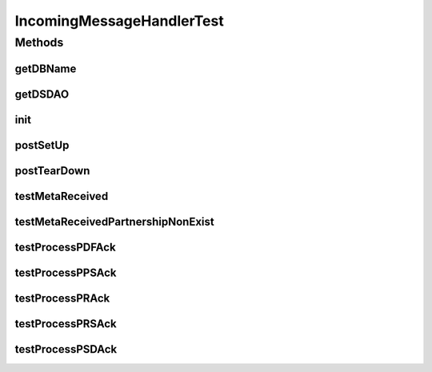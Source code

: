.. java:import:: hk.hku.cecid.piazza.commons.test PluginTest

.. java:import:: hk.hku.cecid.piazza.commons.test.utils ResSetter

.. java:import:: hk.hku.cecid.edi.sfrm.handler IncomingMessageHandler

.. java:import:: hk.hku.cecid.edi.sfrm.pkg SFRMAcknowledgementParser

.. java:import:: hk.hku.cecid.edi.sfrm.pkg SFRMConstant

.. java:import:: hk.hku.cecid.edi.sfrm.pkg SFRMMessage

.. java:import:: hk.hku.cecid.edi.sfrm.spa SFRMProcessor

.. java:import:: hk.hku.cecid.edi.sfrm.dao SFRMMessageDAO

.. java:import:: hk.hku.cecid.edi.sfrm.dao SFRMMessageDVO

.. java:import:: hk.hku.cecid.edi.sfrm.dao SFRMMessageSegmentDAO

.. java:import:: hk.hku.cecid.edi.sfrm.dao SFRMMessageSegmentDVO

.. java:import:: hk.hku.cecid.piazza.commons.io IOHandler

.. java:import:: hk.hku.cecid.piazza.commons.dao.ds DataSourceDAO

.. java:import:: java.io File

.. java:import:: java.io FileInputStream

.. java:import:: java.io InputStreamReader

.. java:import:: org.junit Test

.. java:import:: java.net MalformedURLException

IncomingMessageHandlerTest
==========================

.. java:package:: hk.hku.cecid.edi.sfrm.handler
   :noindex:

.. java:type:: public class IncomingMessageHandlerTest extends PluginTest<SFRMProcessor>

   :author: Patrick Yip

Methods
-------
getDBName
^^^^^^^^^

.. java:method:: public String getDBName()
   :outertype: IncomingMessageHandlerTest

getDSDAO
^^^^^^^^

.. java:method:: public DataSourceDAO getDSDAO() throws Exception
   :outertype: IncomingMessageHandlerTest

init
^^^^

.. java:method:: public void init()
   :outertype: IncomingMessageHandlerTest

postSetUp
^^^^^^^^^

.. java:method:: public void postSetUp() throws Exception
   :outertype: IncomingMessageHandlerTest

postTearDown
^^^^^^^^^^^^

.. java:method:: public void postTearDown() throws Exception
   :outertype: IncomingMessageHandlerTest

testMetaReceived
^^^^^^^^^^^^^^^^

.. java:method:: @Test public void testMetaReceived() throws Exception
   :outertype: IncomingMessageHandlerTest

testMetaReceivedPartnershipNonExist
^^^^^^^^^^^^^^^^^^^^^^^^^^^^^^^^^^^

.. java:method:: public void testMetaReceivedPartnershipNonExist() throws Exception
   :outertype: IncomingMessageHandlerTest

testProcessPDFAck
^^^^^^^^^^^^^^^^^

.. java:method:: @Test public void testProcessPDFAck() throws Exception
   :outertype: IncomingMessageHandlerTest

testProcessPPSAck
^^^^^^^^^^^^^^^^^

.. java:method:: @Test public void testProcessPPSAck() throws Exception
   :outertype: IncomingMessageHandlerTest

testProcessPRAck
^^^^^^^^^^^^^^^^

.. java:method:: @Test public void testProcessPRAck() throws Exception
   :outertype: IncomingMessageHandlerTest

testProcessPRSAck
^^^^^^^^^^^^^^^^^

.. java:method:: @Test public void testProcessPRSAck() throws Exception
   :outertype: IncomingMessageHandlerTest

testProcessPSDAck
^^^^^^^^^^^^^^^^^

.. java:method:: @Test public void testProcessPSDAck() throws Exception
   :outertype: IncomingMessageHandlerTest

